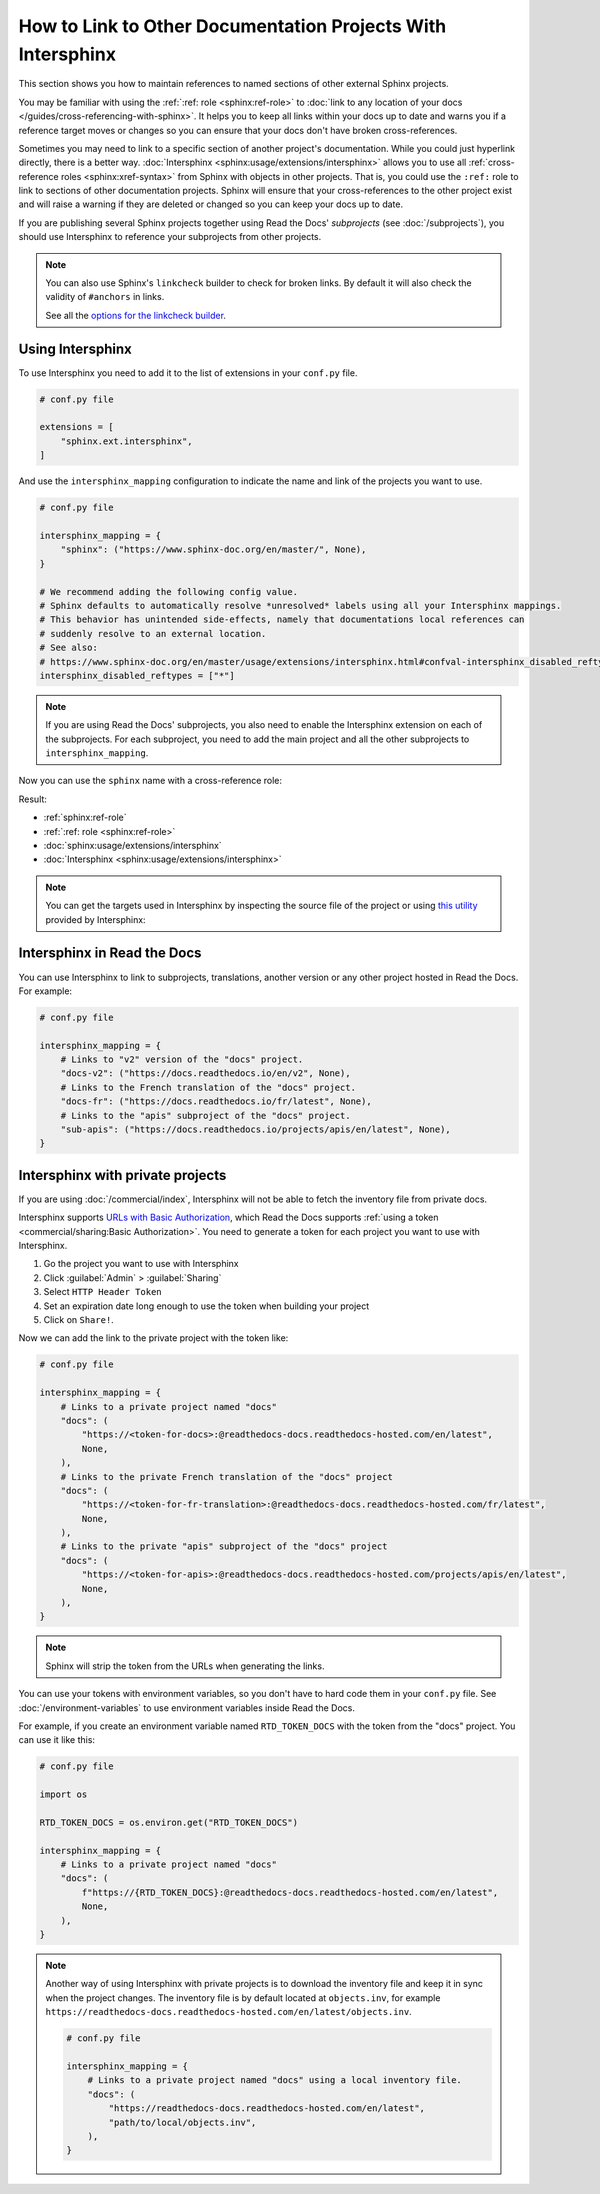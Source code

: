 How to Link to Other Documentation Projects With Intersphinx
============================================================

This section shows you how to maintain references to named sections of other external Sphinx projects.

You may be familiar with using the :ref:`:ref: role <sphinx:ref-role>` to
:doc:`link to any location of your docs </guides/cross-referencing-with-sphinx>`.
It helps you to keep all links within your docs up to date and warns you if a reference target moves or changes
so you can ensure that your docs don't have broken cross-references.

Sometimes you may need to link to a specific section of another project's documentation.
While you could just hyperlink directly, there is a better way.
:doc:`Intersphinx <sphinx:usage/extensions/intersphinx>` allows you to use all :ref:`cross-reference roles <sphinx:xref-syntax>` from Sphinx with objects in other projects.
That is, you could use the ``:ref:`` role to link to sections of other documentation projects.
Sphinx will ensure that your cross-references to the other project exist and will raise a warning if they are deleted or changed so you can keep your docs up to date.

If you are publishing several Sphinx projects together using Read the Docs' *subprojects* (see :doc:`/subprojects`),
you should use Intersphinx to reference your subprojects from other projects.

.. note::

   You can also use Sphinx's ``linkcheck`` builder to check for broken links.
   By default it will also check the validity of ``#anchors`` in links.

   .. prompt:: bash $

      sphinx-build -b linkcheck . _build/linkcheck

   See all the `options for the linkcheck builder <https://www.sphinx-doc.org/en/master/usage/configuration.html#options-for-the-linkcheck-builder>`__.

Using Intersphinx
-----------------

To use Intersphinx you need to add it to the list of extensions in your ``conf.py`` file.

.. code:: python

   # conf.py file

   extensions = [
       "sphinx.ext.intersphinx",
   ]

And use the ``intersphinx_mapping`` configuration to indicate the name and link of the projects you want to use.

.. code:: python

   # conf.py file

   intersphinx_mapping = {
       "sphinx": ("https://www.sphinx-doc.org/en/master/", None),
   }

   # We recommend adding the following config value.
   # Sphinx defaults to automatically resolve *unresolved* labels using all your Intersphinx mappings.
   # This behavior has unintended side-effects, namely that documentations local references can
   # suddenly resolve to an external location.
   # See also:
   # https://www.sphinx-doc.org/en/master/usage/extensions/intersphinx.html#confval-intersphinx_disabled_reftypes
   intersphinx_disabled_reftypes = ["*"]

.. note::

   If you are using Read the Docs' subprojects, you also need to enable the Intersphinx extension on each of the subprojects.
   For each subproject, you need to add the main project and all the other subprojects to ``intersphinx_mapping``.

Now you can use the ``sphinx`` name with a cross-reference role:

.. tabs::

   .. tab:: reStructuredText

      .. code-block:: rst

         - :ref:`sphinx:ref-role`
         - :ref:`:ref: role <sphinx:ref-role>`
         - :doc:`sphinx:usage/extensions/intersphinx`
         - :doc:`Intersphinx <sphinx:usage/extensions/intersphinx>`

   .. tab:: MyST (Markdown)

      .. code-block:: md

         - {ref}`sphinx:ref-role`
         - {ref}`:ref: role <sphinx:ref-role>`
         - {doc}`sphinx:usage/extensions/intersphinx`
         - {doc}`Intersphinx <sphinx:usage/extensions/intersphinx>`

Result:

- :ref:`sphinx:ref-role`
- :ref:`:ref: role <sphinx:ref-role>`
- :doc:`sphinx:usage/extensions/intersphinx`
- :doc:`Intersphinx <sphinx:usage/extensions/intersphinx>`

.. note::

   You can get the targets used in Intersphinx by inspecting the source file of the project or
   using `this utility <https://www.sphinx-doc.org/en/master/usage/extensions/intersphinx.html#showing-all-links-of-an-intersphinx-mapping-file>`__
   provided by Intersphinx:

   .. prompt:: bash $

      python -m sphinx.ext.intersphinx https://www.sphinx-doc.org/en/master/objects.inv


Intersphinx in Read the Docs
----------------------------

You can use Intersphinx to link to subprojects, translations, another version or any other project hosted in Read the Docs.
For example:

.. code:: python

   # conf.py file

   intersphinx_mapping = {
       # Links to "v2" version of the "docs" project.
       "docs-v2": ("https://docs.readthedocs.io/en/v2", None),
       # Links to the French translation of the "docs" project.
       "docs-fr": ("https://docs.readthedocs.io/fr/latest", None),
       # Links to the "apis" subproject of the "docs" project.
       "sub-apis": ("https://docs.readthedocs.io/projects/apis/en/latest", None),
   }

Intersphinx with private projects
---------------------------------

If you are using :doc:`/commercial/index`,
Intersphinx will not be able to fetch the inventory file from private docs.

Intersphinx supports `URLs with Basic Authorization <https://www.sphinx-doc.org/en/master/usage/extensions/intersphinx.html#using-intersphinx-with-inventory-file-under-basic-authorization>`__,
which Read the Docs supports :ref:`using a token <commercial/sharing:Basic Authorization>`.
You need to generate a token for each project you want to use with Intersphinx.

#. Go the project you want to use with Intersphinx
#. Click :guilabel:`Admin` > :guilabel:`Sharing`
#. Select ``HTTP Header Token``
#. Set an expiration date long enough to use the token when building your project
#. Click on ``Share!``.

Now we can add the link to the private project with the token like:

.. code:: python

   # conf.py file

   intersphinx_mapping = {
       # Links to a private project named "docs"
       "docs": (
           "https://<token-for-docs>:@readthedocs-docs.readthedocs-hosted.com/en/latest",
           None,
       ),
       # Links to the private French translation of the "docs" project
       "docs": (
           "https://<token-for-fr-translation>:@readthedocs-docs.readthedocs-hosted.com/fr/latest",
           None,
       ),
       # Links to the private "apis" subproject of the "docs" project
       "docs": (
           "https://<token-for-apis>:@readthedocs-docs.readthedocs-hosted.com/projects/apis/en/latest",
           None,
       ),
   }


.. note::

   Sphinx will strip the token from the URLs when generating the links.

You can use your tokens with environment variables,
so you don't have to hard code them in your ``conf.py`` file.
See :doc:`/environment-variables` to use environment variables inside Read the Docs.

For example,
if you create an environment variable named ``RTD_TOKEN_DOCS`` with the token from the "docs" project.
You can use it like this:

.. code:: python

   # conf.py file

   import os

   RTD_TOKEN_DOCS = os.environ.get("RTD_TOKEN_DOCS")

   intersphinx_mapping = {
       # Links to a private project named "docs"
       "docs": (
           f"https://{RTD_TOKEN_DOCS}:@readthedocs-docs.readthedocs-hosted.com/en/latest",
           None,
       ),
   }

.. note::

   Another way of using Intersphinx with private projects is to download the inventory file and keep it in sync when the project changes.
   The inventory file is by default located at ``objects.inv``, for example ``https://readthedocs-docs.readthedocs-hosted.com/en/latest/objects.inv``.

   .. code:: python

      # conf.py file

      intersphinx_mapping = {
          # Links to a private project named "docs" using a local inventory file.
          "docs": (
              "https://readthedocs-docs.readthedocs-hosted.com/en/latest",
              "path/to/local/objects.inv",
          ),
      }
